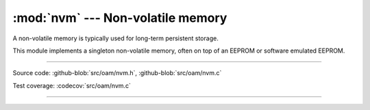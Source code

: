 :mod:`nvm` --- Non-volatile memory
==================================

.. module:: nvm
   :synopsis: Non-volatile memory.

A non-volatile memory is typically used for long-term persistent
storage.

This module implements a singleton non-volatile memory, often on top
of an EEPROM or software emulated EEPROM.

----------------------------------------------

Source code: :github-blob:`src/oam/nvm.h`,
:github-blob:`src/oam/nvm.c`

Test coverage: :codecov:`src/oam/nvm.c`

----------------------------------------------

.. doxygenfile:: oam/nvm.h
   :project: simba
